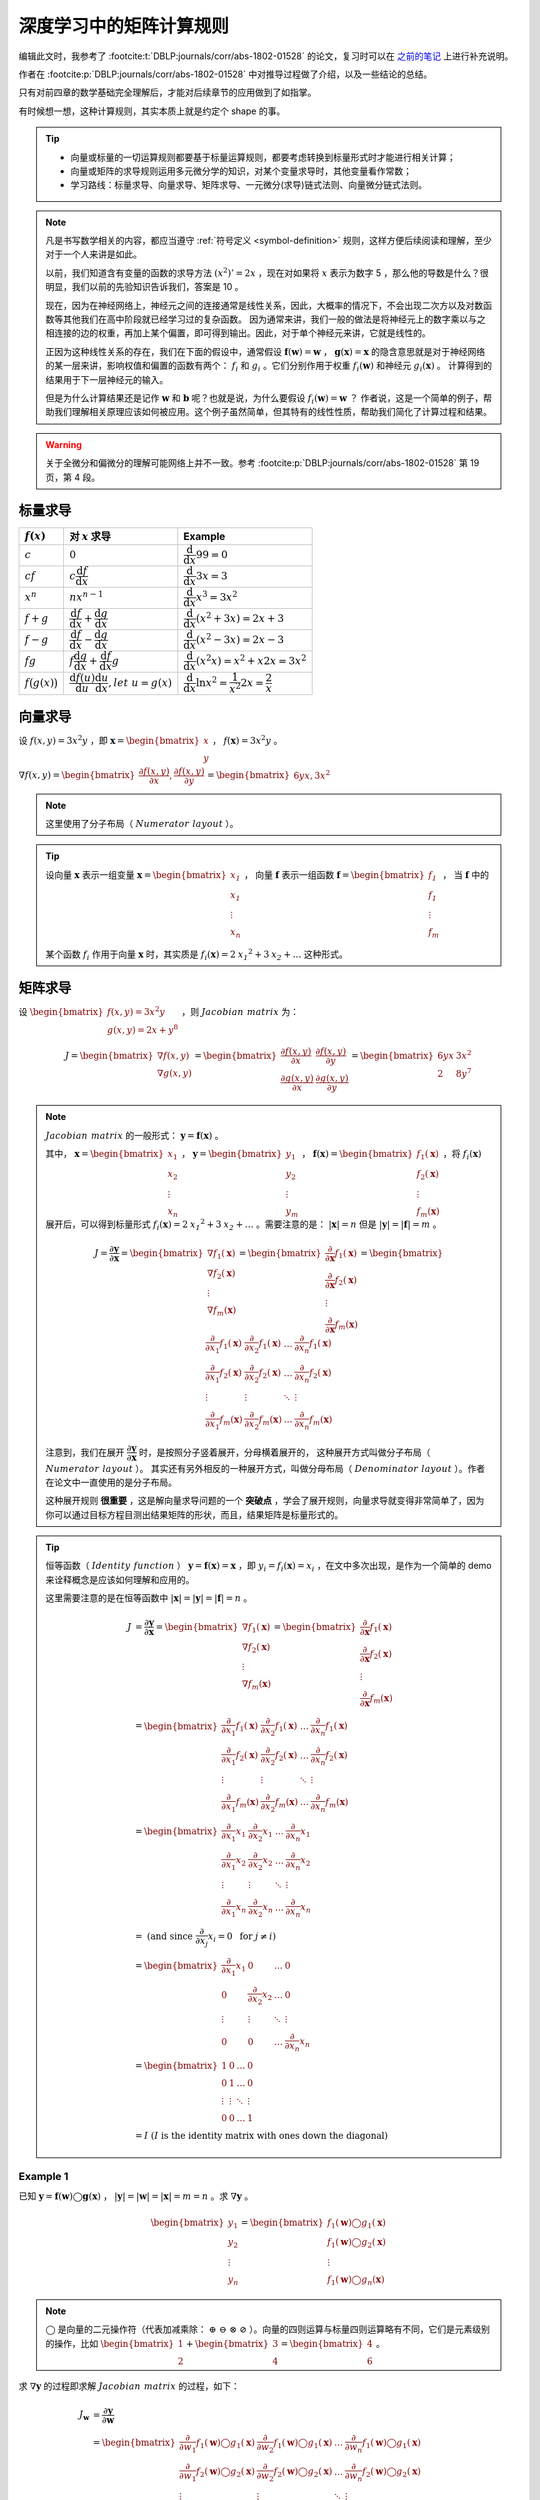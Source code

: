 ========================
深度学习中的矩阵计算规则
========================

编辑此文时，我参考了 :footcite:t:`DBLP:journals/corr/abs-1802-01528` 的论文，复习时可以在
`之前的笔记 <https://www.kdocs.cn/p/135966556760>`_ 上进行补充说明。

作者在 :footcite:p:`DBLP:journals/corr/abs-1802-01528` 中对推导过程做了介绍，以及一些结论的总结。

只有对前四章的数学基础完全理解后，才能对后续章节的应用做到了如指掌。

有时候想一想，这种计算规则，其实本质上就是约定个 shape 的事。

.. tip:: 

    - 向量或标量的一切运算规则都要基于标量运算规则，都要考虑转换到标量形式时才能进行相关计算；
    - 向量或矩阵的求导规则运用多元微分学的知识，对某个变量求导时，其他变量看作常数；
    - 学习路线：标量求导、向量求导、矩阵求导、一元微分(求导)链式法则、向量微分链式法则。

.. note:: 

    凡是书写数学相关的内容，都应当遵守 :ref:`符号定义 <symbol-definition>` 规则，这样方便后续阅读和理解，至少对于一个人来讲是如此。

    以前，我们知道含有变量的函数的求导方法 :math:`(x^2)'=2x` ，现在对如果将 :math:`x` 表示为数字 5 ，那么他的导数是什么？很明显，我们以前的先验知识告诉我们，答案是 10 。

    现在，因为在神经网络上，神经元之间的连接通常是线性关系，因此，大概率的情况下，不会出现二次方以及对数函数等其他我们在高中阶段就已经学习过的复杂函数。
    因为通常来讲，我们一般的做法是将神经元上的数字乘以与之相连接的边的权重，再加上某个偏置，即可得到输出。因此，对于单个神经元来讲，它就是线性的。
    
    正因为这种线性关系的存在，我们在下面的假设中，通常假设 :math:`\mathbf{f}(\mathbf{w})=\mathbf{w}` ， :math:`\mathbf{g}(\mathbf{x})=\mathbf{x}`
    的隐含意思就是对于神经网络的某一层来讲，影响权值和偏置的函数有两个： :math:`f_i` 和 :math:`g_i` 。它们分别作用于权重 :math:`f_i(\mathbf{w})` 和神经元 :math:`g_i(\mathbf{x})` 。
    计算得到的结果用于下一层神经元的输入。
    
    但是为什么计算结果还是记作 :math:`\mathbf{w}` 和 :math:`\mathbf{b}` 呢？也就是说，为什么要假设 :math:`f_i(\mathbf{w})=\mathbf{w}` ？
    作者说，这是一个简单的例子，帮助我们理解相关原理应该如何被应用。这个例子虽然简单，但其特有的线性性质，帮助我们简化了计算过程和结果。

.. warning:: 

    关于全微分和偏微分的理解可能网络上并不一致。参考 :footcite:p:`DBLP:journals/corr/abs-1802-01528` 第 19 页，第 4 段。

.. _scalar-derivative-rules:

标量求导
--------

.. csv-table::
    :header: ":math:`f(x)`", "对 :math:`x` 求导", "Example"

    ":math:`c`", ":math:`0`", ":math:`\dfrac{\mathrm d}{\mathrm d x}99=0`"
    ":math:`cf`", ":math:`c\dfrac{\mathrm d f}{\mathrm d x}`", ":math:`\dfrac{\mathrm d}{\mathrm d x}3x=3`"
    ":math:`x^n`", ":math:`nx^{n-1}`", ":math:`\dfrac{\mathrm d}{\mathrm d x}x^3=3x^2`"
    ":math:`f+g`", ":math:`\dfrac{\mathrm d f}{\mathrm d x}+\dfrac{\mathrm d g}{\mathrm d x}`", ":math:`\dfrac{\mathrm d}{\mathrm d x}(x^2+3x)=2x+3`"
    ":math:`f-g`", ":math:`\dfrac{\mathrm d f}{\mathrm d x}-\dfrac{\mathrm d g}{\mathrm d x}`", ":math:`\dfrac{\mathrm d}{\mathrm d x}(x^2-3x)=2x-3`"
    ":math:`fg`", ":math:`f\dfrac{\mathrm d g}{\mathrm d x}+\dfrac{\mathrm d f}{\mathrm d x}g`", ":math:`\dfrac{\mathrm d}{\mathrm d x}(x^2x)=x^2+x2x=3x^2`"
    ":math:`f\big(g(x)\big)`", ":math:`\dfrac{\mathrm d f(u)}{\mathrm d u}\dfrac{\mathrm d u}{\mathrm d x}, let\ u= g(x)`", ":math:`\dfrac{\mathrm d}{\mathrm d x}\ln{x^2}=\dfrac{1}{x^2}2x=\dfrac{2}{x}`"

向量求导
--------

设 :math:`f(x, y) = 3 x^2 y` ，即 :math:`\mathbf{x} = \begin{bmatrix} x \\ y \end{bmatrix}` ， :math:`f(\mathbf{x})=3x^2y` 。

:math:`\nabla f(x, y) =\begin{bmatrix}\dfrac{\partial f(x,y)}{\partial x}, \dfrac{\partial f(x,y)}{\partial y}\end{bmatrix}=\begin{bmatrix}6yx, 3x^2\end{bmatrix}`

.. note:: 

    这里使用了分子布局（ :math:`\mathit{Numerator\ layout}` ）。
    
.. tip:: 

    设向量 :math:`\mathbf{x}` 表示一组变量 :math:`\mathbf{x} = \begin{bmatrix} \mathit{x_1} \\ \mathit{x_1} \\ \vdots \\ \mathit{x_n} \\ \end{bmatrix}` ，
    向量 :math:`\mathbf{f}` 表示一组函数 :math:`\mathbf{f} = \begin{bmatrix} \mathit{f_1} \\ \mathit{f_1} \\ \vdots \\ \mathit{f_m} \\ \end{bmatrix}` ，
    当 :math:`\mathbf{f}` 中的某个函数 :math:`\mathit{f_i}` 作用于向量 :math:`\mathbf{x}` 时，其实质是
    :math:`f_i(\mathbf{x}) = 2 \mathit{x_1}^2 + 3 \mathit{x_2} + \dots` 这种形式。

矩阵求导
--------

设 :math:`\begin{bmatrix}f(x,y)=3x^2y \\ g(x,y)=2x+y^8 \end{bmatrix}` ，则 :math:`\mathit{Jacobian\ matrix}` 为：

.. math::

    J = 
        \begin{bmatrix}
            \nabla f(x,y) \\\\
            \nabla g(x,y) 
        \end{bmatrix} = 
        \begin{bmatrix}
            \dfrac{\partial f(x,y)}{\partial x} & \dfrac{\partial f(x,y)}{\partial y} \\\\
            \dfrac{\partial g(x,y)}{\partial x} & \dfrac{\partial g(x,y)}{\partial y}
        \end{bmatrix} = 
        \begin{bmatrix}
            6yx & 3x^2 \\\\
            2 & 8y^7
        \end{bmatrix}


.. note:: 

    :math:`\mathit{Jacobian\ matrix}` 的一般形式： :math:`\mathbf{y}=\mathbf{f}(\mathbf{x})` 。

    其中， :math:`\mathbf{x}=\begin{bmatrix} x_1 \\ x_2 \\ \vdots \\ x_n \end{bmatrix}` ，
    :math:`\mathbf{y}=\begin{bmatrix} y_1 \\ y_2 \\ \vdots \\ y_m \end{bmatrix}` ，
    :math:`\mathbf{f}(\mathbf{x})=\begin{bmatrix} f_1(\mathbf{x}) \\ f_2(\mathbf{x}) \\ \vdots \\ f_m(\mathbf{x}) \end{bmatrix}`
    ，将 :math:`f_i(\mathbf{x})` 展开后，可以得到标量形式 :math:`f_i(\mathbf{x}) = 2 \mathit{x_1}^2 + 3 \mathit{x_2} + \dots`
    。需要注意的是： :math:`|\mathbf{x}|=n` 但是 :math:`|\mathbf{y}|=|\mathbf{f}|=m` 。
    
    .. math::

        J = 
            \dfrac{\partial \mathbf{y}}{\partial \mathbf{x}} =
            \begin{bmatrix}
                \nabla f_1(\mathbf{x}) \\\\
                \nabla f_2(\mathbf{x}) \\\\
                \vdots \\\\
                \nabla f_m(\mathbf{x})
            \end{bmatrix} = 
            \begin{bmatrix}
                \dfrac{\partial}{\partial \mathbf{x}}f_1(\mathbf{x}) \\\\
                \dfrac{\partial}{\partial \mathbf{x}}f_2(\mathbf{x}) \\\\
                \vdots \\\\
                \dfrac{\partial}{\partial \mathbf{x}}f_m(\mathbf{x})
            \end{bmatrix} = 
            \begin{bmatrix}
                \dfrac{\partial}{\partial x_1}f_1(\mathbf{x}) & \dfrac{\partial}{\partial x_2}f_1(\mathbf{x}) & \dots & \dfrac{\partial}{\partial x_n}f_1(\mathbf{x}) \\\\
                \dfrac{\partial}{\partial x_1}f_2(\mathbf{x}) & \dfrac{\partial}{\partial x_2}f_2(\mathbf{x}) & \dots & \dfrac{\partial}{\partial x_n}f_2(\mathbf{x}) \\\\
                \vdots & \vdots & \ddots & \vdots \\\\
                \dfrac{\partial}{\partial x_1}f_m(\mathbf{x}) & \dfrac{\partial}{\partial x_2}f_m(\mathbf{x}) & \dots & \dfrac{\partial}{\partial x_n}f_m(\mathbf{x})
            \end{bmatrix}

    注意到，我们在展开 :math:`\dfrac{\partial \mathbf{y}}{\partial \mathbf{x}}` 时，是按照分子竖着展开，分母横着展开的，
    这种展开方式叫做分子布局（ :math:`\mathit{Numerator\ layout}` ）。
    其实还有另外相反的一种展开方式，叫做分母布局（ :math:`\mathit{Denominator\ layout}` ）。作者在论文中一直使用的是分子布局。

    这种展开规则 **很重要** ，这是解向量求导问题的一个 **突破点** ，学会了展开规则，向量求导就变得非常简单了，因为你可以通过目标方程目测出结果矩阵的形状，而且，结果矩阵是标量形式的。

.. tip:: 

    恒等函数（ :math:`\mathit{Identity\ function}` ） :math:`\mathbf{y}=\mathbf{f}(\mathbf{x})=\mathbf{x}` ，即 :math:`y_i = f_i(\mathbf{x})=x_i` ，在文中多次出现，是作为一个简单的 demo 来诠释概念是应该如何理解和应用的。

    这里需要注意的是在恒等函数中 :math:`|\mathbf{x}|=|\mathbf{y}|=|\mathbf{f}|=n` 。

    .. math::

        J &= 
            \dfrac{\partial \mathbf{y}}{\partial \mathbf{x}} =
            \begin{bmatrix}
            \nabla f_1(\mathbf{x}) \\\\
            \nabla f_2(\mathbf{x}) \\\\
            \vdots \\\\
            \nabla f_m(\mathbf{x})
            \end{bmatrix} = 
            \begin{bmatrix}
            \dfrac{\partial}{\partial \mathbf{x}}f_1(\mathbf{x}) \\\\
            \dfrac{\partial}{\partial \mathbf{x}}f_2(\mathbf{x}) \\\\
            \vdots \\\\
            \dfrac{\partial}{\partial \mathbf{x}}f_m(\mathbf{x})
            \end{bmatrix} \\\\
        &= \begin{bmatrix}
            \dfrac{\partial}{\partial x_1}f_1(\mathbf{x}) & \dfrac{\partial}{\partial x_2}f_1(\mathbf{x}) & \dots & \dfrac{\partial}{\partial x_n}f_1(\mathbf{x}) \\\\
            \dfrac{\partial}{\partial x_1}f_2(\mathbf{x}) & \dfrac{\partial}{\partial x_2}f_2(\mathbf{x}) & \dots & \dfrac{\partial}{\partial x_n}f_2(\mathbf{x}) \\\\
            \vdots & \vdots & \ddots & \vdots \\\\
            \dfrac{\partial}{\partial x_1}f_m(\mathbf{x}) & \dfrac{\partial}{\partial x_2}f_m(\mathbf{x}) & \dots & \dfrac{\partial}{\partial x_n}f_m(\mathbf{x})
            \end{bmatrix} \\\\
        &= \begin{bmatrix}
            \dfrac{\partial}{\partial x_1}x_1 & \dfrac{\partial}{\partial x_2}x_1 & \dots & \dfrac{\partial}{\partial x_n}x_1 \\\\
            \dfrac{\partial}{\partial x_1}x_2 & \dfrac{\partial}{\partial x_2}x_2 & \dots & \dfrac{\partial}{\partial x_n}x_2 \\\\
            \vdots & \vdots & \ddots & \vdots \\\\
            \dfrac{\partial}{\partial x_1}x_n & \dfrac{\partial}{\partial x_2}x_n & \dots & \dfrac{\partial}{\partial x_n}x_n
            \end{bmatrix} \\\\
        &= \text{ (and since } \dfrac{\partial}{\partial x_j}x_i=0\ \text{ for } j \neq i \text{)} \\\\
        &= \begin{bmatrix}
            \dfrac{\partial}{\partial x_1}x_1 & 0 & \dots & 0 \\\\
            0 & \dfrac{\partial}{\partial x_2}x_2 & \dots & 0 \\\\
            \vdots & \vdots & \ddots & \vdots \\\\
            0 & 0 & \dots & \dfrac{\partial}{\partial x_n}x_n
            \end{bmatrix} \\\\
        &= \begin{bmatrix}
            1 & 0 & \dots & 0 \\\\
            0 & 1 & \dots & 0 \\\\
            \vdots & \vdots & \ddots & \vdots \\\\
            0 & 0 & \dots & 1
            \end{bmatrix} \\\\
        &= I\ (I\ \mathrm{is\ the\ identity\ matrix\ with\ ones\ down\ the\ diagonal})

Example 1
~~~~~~~~~~

已知 :math:`\mathbf{y}=\mathbf{f}(\mathbf{w})\bigcirc\mathbf{g}(\mathbf{x})` ， :math:`|\mathbf{y}|=|\mathbf{w}|=|\mathbf{x}|=m=n` 。求 :math:`\nabla \mathbf{y}` 。

.. math::

    \begin{bmatrix}
    y_1 \\\\ y_2 \\\\ \vdots \\\\ y_n
    \end{bmatrix} = 
    \begin{bmatrix}
    f_1(\mathbf{w}) \bigcirc g_1(\mathbf{x}) \\\\
    f_1(\mathbf{w}) \bigcirc g_2(\mathbf{x}) \\\\
    \vdots \\\\
    f_1(\mathbf{w}) \bigcirc g_n(\mathbf{x})
    \end{bmatrix}

.. note:: 

    :math:`\bigcirc` 是向量的二元操作符（代表加减乘除： :math:`\oplus\ \ominus\ \otimes\ \oslash` ）。向量的四则运算与标量四则运算略有不同，它们是元素级别的操作，比如
    :math:`\begin{bmatrix} 1 \\ 2 \end{bmatrix} + \begin{bmatrix} 3 \\ 4 \end{bmatrix} = \begin{bmatrix} 4 \\ 6 \end{bmatrix}` 。

求 :math:`\nabla \mathbf{y}` 的过程即求解 :math:`\mathit{Jacobian\ matrix}` 的过程，如下：

.. math::

    J_\mathbf{w} 
    &= \dfrac{\partial \mathbf{y}}{\partial \mathbf{w}} \\\\
    &= \begin{bmatrix} 
        \dfrac{\partial}{\partial w_1}f_1(\mathbf{w}) \bigcirc g_1(\mathbf{x}) & \dfrac{\partial}{\partial w_2}f_1(\mathbf{w}) \bigcirc g_1(\mathbf{x}) & \dots & \dfrac{\partial}{\partial w_n}f_1(\mathbf{w}) \bigcirc g_1(\mathbf{x}) \\\\
        \dfrac{\partial}{\partial w_1}f_2(\mathbf{w}) \bigcirc g_2(\mathbf{x}) & \dfrac{\partial}{\partial w_2}f_2(\mathbf{w}) \bigcirc g_2(\mathbf{x}) & \dots & \dfrac{\partial}{\partial w_n}f_2(\mathbf{w}) \bigcirc g_2(\mathbf{x}) \\\\
        \vdots & \vdots & \ddots & \vdots \\\\
        \dfrac{\partial}{\partial w_1}f_n(\mathbf{w}) \bigcirc g_n(\mathbf{x}) & \dfrac{\partial}{\partial w_2}f_n(\mathbf{w}) \bigcirc g_n(\mathbf{x}) & \dots & \dfrac{\partial}{\partial w_n}f_n(\mathbf{w}) \bigcirc g_n(\mathbf{x})
        \end{bmatrix} \\\\
    &= \text{(and since } \dfrac{\partial}{\partial w_j}\big(f_i(\mathbf{w}) \bigcirc g_i(\mathbf{x}) \big) = 0\ \text{ for } j \neq i \text{)} \\\\
    &= \begin{bmatrix}
        \dfrac{\partial}{\partial w_1}f_1(w_1) \bigcirc g_1(x_1) & 0 & \dots & 0 \\\\
        0 & \dfrac{\partial}{\partial w_2}f_2(w_2) \bigcirc g_2(x_2) & \dots & 0 \\\\
        \vdots & \vdots & \ddots & \vdots \\\\
        0 & 0 & \dots & \dfrac{\partial}{\partial w_n}f_n(w_n) \bigcirc g_n(x_n)
        \end{bmatrix} \\\\
    &= diag\big(\dfrac{\partial}{\partial w_1}f_1(w_1) \bigcirc g_1(x_1) \quad \dfrac{\partial}{\partial w_2}f_2(w_2) \bigcirc g_2(x_2) \quad \dots \quad \dfrac{\partial}{\partial w_n}f_n(w_n) \bigcirc g_n(x_n) \big) \\\\
    &= \text{(and assume } \mathbf{f}(\mathbf{w})=\mathbf{w}\text{, for most case)} \\\\
    &= \text{(and so }f_i(\mathbf{w})=\mathbf{w}\text{)} \\\\
    &= \text{(and then }f_i(w_i)=w_i\text{)} \\\\
    &= diag\big(\dfrac{\partial}{\partial w_1} w_1 \bigcirc x_1 \quad \dfrac{\partial}{\partial w_2} w_2 \bigcirc x_2 \quad \dots \quad \dfrac{\partial}{\partial w_n} w_n \bigcirc x_n \big)

同理：

.. math::

    J_\mathbf{x} 
    &= \dfrac{\partial \mathbf{y}}{\partial \mathbf{x}} \\\\
    &= \begin{bmatrix} 
        \dfrac{\partial}{\partial x_1}f_1(\mathbf{w}) \bigcirc g_1(\mathbf{x}) & \dfrac{\partial}{\partial x_2}f_1(\mathbf{w}) \bigcirc g_1(\mathbf{x}) & \dots & \dfrac{\partial}{\partial x_n}f_1(\mathbf{w}) \bigcirc g_1(\mathbf{x}) \\\\
        \dfrac{\partial}{\partial x_1}f_2(\mathbf{w}) \bigcirc g_2(\mathbf{x}) & \dfrac{\partial}{\partial x_2}f_2(\mathbf{w}) \bigcirc g_2(\mathbf{x}) & \dots & \dfrac{\partial}{\partial x_n}f_2(\mathbf{w}) \bigcirc g_2(\mathbf{x}) \\\\
        \vdots & \vdots & \ddots & \vdots \\\\
        \dfrac{\partial}{\partial x_1}f_n(\mathbf{w}) \bigcirc g_n(\mathbf{x}) & \dfrac{\partial}{\partial x_2}f_n(\mathbf{w}) \bigcirc g_n(\mathbf{x}) & \dots & \dfrac{\partial}{\partial x_n}f_n(\mathbf{w}) \bigcirc g_n(\mathbf{x})
        \end{bmatrix} \\\\
    &= \text{(and since } \dfrac{\partial}{\partial x_j}\big(f_i(\mathbf{w}) \bigcirc g_i(\mathbf{x}) \big) = 0\ \text{ for } j \neq i \text{)} \\\\
    &= \begin{bmatrix}
        \dfrac{\partial}{\partial x_1}f_1(w_1) \bigcirc g_1(x_1) & 0 & \dots & 0 \\\\
        0 & \dfrac{\partial}{\partial x_2}f_2(w_2) \bigcirc g_2(x_2) & \dots & 0 \\\\
        \vdots & \vdots & \ddots & \vdots \\\\
        0 & 0 & \dots & \dfrac{\partial}{\partial x_n}f_n(w_n) \bigcirc g_n(x_n)
        \end{bmatrix} \\\\
    &= diag\big(\dfrac{\partial}{\partial x_1}f_1(w_1) \bigcirc g_1(x_1) \quad \dfrac{\partial}{\partial x_2}f_2(w_2) \bigcirc g_2(x_2) \quad \dots \quad \dfrac{\partial}{\partial x_n}f_n(w_n) \bigcirc g_n(x_n) \big) \\\\
    &= \text{(and assume } \mathbf{g}(\mathbf{x})=\mathbf{x}\text{, for most case)} \\\\
    &= \text{(and so }g_i(\mathbf{x})=\mathbf{x}\text{)} \\\\
    &= \text{(and then }g_i(x_i)=x_i\text{)} \\\\
    &= diag\big(\dfrac{\partial}{\partial x_1} w_1 \bigcirc x_1 \quad \dfrac{\partial}{\partial x_2} w_2 \bigcirc x_2 \quad \dots \quad \dfrac{\partial}{\partial x_n} w_n \bigcirc x_n \big)

综上， 

.. math::
        
    \dfrac{\partial}{\partial \mathbf{w}}\mathbf{f}(\mathbf{w}) \oplus \mathbf{f}(\mathbf{x}) 
    &= diag\big(\dfrac{\partial}{\partial w_1} w_1 \oplus x_1 \quad \dfrac{\partial}{\partial w_2} w_2 \oplus x_2 \quad \dots \quad \dfrac{\partial}{\partial w_n} w_n \oplus x_n \big) \\\\
    &= diag\big(1 \quad 1 \quad \dots \quad 1 \big) = I \\\\

    \dfrac{\partial}{\partial \mathbf{w}}\mathbf{f}(\mathbf{w}) \ominus \mathbf{f}(\mathbf{x}) 
    &= diag\big(\dfrac{\partial}{\partial w_1} w_1 \ominus x_1 \quad \dfrac{\partial}{\partial w_2} w_2 \ominus x_2 \quad \dots \quad \dfrac{\partial}{\partial w_n} w_n \ominus x_n \big) \\\\
    &= diag\big(1 \quad 1 \quad \dots \quad 1 \big) = I \\\\

    \dfrac{\partial}{\partial \mathbf{w}}\mathbf{f}(\mathbf{w}) \otimes \mathbf{f}(\mathbf{x}) 
    &= diag\big(\dfrac{\partial}{\partial w_1} w_1 \otimes x_1 \quad \dfrac{\partial}{\partial w_2} w_2 \otimes x_2 \quad \dots \quad \dfrac{\partial}{\partial w_n} w_n \otimes x_n \big) \\\\
    &= diag\big(w_1 \quad w_2 \quad \dots \quad w_n \big) = diag\big(\mathbf{w}\big) \\\\

    \dfrac{\partial}{\partial \mathbf{w}}\mathbf{f}(\mathbf{w}) \oslash \mathbf{f}(\mathbf{x}) 
    &= diag\big(\dfrac{\partial}{\partial w_1} w_1 \oslash x_1 \quad \dfrac{\partial}{\partial w_2} w_2 \oslash x_2 \quad \dots \quad \dfrac{\partial}{\partial w_n} w_n \oslash x_n \big) \\\\
    &= diag\big(\dfrac{1}{x_1} \quad \dfrac{1}{x_2} \quad \dots \quad \dfrac{1}{x_n} \big) \\\\

    \dfrac{\partial}{\partial \mathbf{x}}\mathbf{f}(\mathbf{w}) \oplus \mathbf{f}(\mathbf{x}) 
    &= diag\big(\dfrac{\partial}{\partial x_1} w_1 \oplus x_1 \quad \dfrac{\partial}{\partial x_2} w_2 \oplus x_2 \quad \dots \quad \dfrac{\partial}{\partial x_n} w_n \oplus x_n \big) \\\\
    &= diag\big(1 \quad 1 \quad \dots \quad 1 \big) = I \\\\

    \dfrac{\partial}{\partial \mathbf{x}}\mathbf{f}(\mathbf{w}) \ominus \mathbf{f}(\mathbf{x}) 
    &= diag\big(\dfrac{\partial}{\partial x_1} w_1 \ominus x_1 \quad \dfrac{\partial}{\partial x_2} w_2 \ominus x_2 \quad \dots \quad \dfrac{\partial}{\partial x_n} w_n \ominus x_n \big) \\\\
    &= diag\big(-1 \quad -1 \quad \dots \quad -1 \big) = -I \\\\

    \dfrac{\partial}{\partial \mathbf{x}}\mathbf{f}(\mathbf{w}) \otimes \mathbf{f}(\mathbf{x}) 
    &= diag\big(\dfrac{\partial}{\partial x_1} w_1 \otimes x_1 \quad \dfrac{\partial}{\partial x_2} w_2 \otimes x_2 \quad \dots \quad \dfrac{\partial}{\partial x_n} w_n \otimes x_n \big) \\\\
    &= diag\big(w_1 \quad w_2 \quad \dots \quad w_n \big) = diag\big(\mathbf{w}\big) \\\\

    \dfrac{\partial}{\partial \mathbf{x}}\mathbf{f}(\mathbf{w}) \oslash \mathbf{f}(\mathbf{x}) 
    &= diag\big(\dfrac{\partial}{\partial x_1} w_1 \oslash x_1 \quad \dfrac{\partial}{\partial x_2} w_2 \oslash x_2 \quad \dots \quad \dfrac{\partial}{\partial x_n} w_n \oslash x_n \big) \\\\
    &= diag\big(-\dfrac{w_1}{x_1^2} \quad -\dfrac{w_2}{x_2^2} \quad \dots \quad -\dfrac{w_n}{x_n^2} \big) \\\\

.. note:: 

    当含有常数项时，:math:`\mathbf{y}=\mathbf{f}(\mathbf{w})\bigcirc\mathbf{g}(\mathbf{x})` 变成了 :math:`\mathbf{y}=\mathbf{f}(\mathbf{w})\bigcirc\mathbf{g}(z)` ，其中 :math:`\mathbf{g}(z)=\vec{1}z` 。

Example 2
~~~~~~~~~~

已知 :math:`y=sum\big(\mathbf{f}(\mathbf{x})\big)=\displaystyle\sum_{i=1}^n f_i(\mathbf{x})` 求 :math:`\nabla y` 。

.. math::

    \nabla y 
    &= \dfrac{\partial y}{\partial \mathbf{x}} = \begin{bmatrix} \dfrac{\partial y}{\partial x_1} \quad \dfrac{\partial y}{\partial x_2} \quad \dots \quad \dfrac{\partial y}{\partial x_n} \end{bmatrix} \\\\
    &= \begin{bmatrix} \dfrac{\partial}{\partial x_1}\displaystyle\sum_i f_i(\mathbf{x}) \quad \dfrac{\partial}{\partial x_2}\displaystyle\sum_i f_i(\mathbf{x}) \quad \dots \quad \dfrac{\partial}{\partial x_n}\displaystyle\sum_i f_i(\mathbf{x}) \end{bmatrix} \\\\
    &= \begin{bmatrix} \displaystyle\sum_i \dfrac{\partial f_i(\mathbf{x})}{\partial x_1} \quad \displaystyle\sum_i \dfrac{\partial f_i(\mathbf{x})}{\partial x_2} \quad \dots \quad \displaystyle\sum_i \dfrac{\partial f_i(\mathbf{x})}{\partial x_n} \end{bmatrix} \\\\
    &= \text{(and assume } \mathbf{f}(\mathbf{x})=\mathbf{x} \text{, so, }f_i(\mathbf{x})=x_i \text{)} \\\\
    &= \begin{bmatrix} \displaystyle\sum_i \dfrac{\partial x_i}{\partial x_1} \quad \displaystyle\sum_i \dfrac{\partial x_i}{\partial x_2} \quad \dots \quad \displaystyle\sum_i \dfrac{\partial x_i}{\partial x_n} \end{bmatrix} \\\\
    &= \text{and since } \dfrac{\partial}{\partial x_j}x_i=0 \text{, for} j \neq i \text{)} \\\\
    &= \begin{bmatrix} \dfrac{\partial x_1}{\partial x_1} \quad \dfrac{\partial x_2}{\partial x_2} \quad \dots \quad \dfrac{\partial x_n}{\partial x_n} \end{bmatrix} \\\\
    &= \begin{bmatrix} 1 \quad 1 \quad \dots \quad 1 \end{bmatrix}
    
Example 3
~~~~~~~~~~

已知 :math:`y=sum\big(\mathbf{f}(\mathbf{x}z)\big)` 求 :math:`\nabla y` 。

.. math::

    \dfrac{\partial y}{\partial \mathbf{x}}
    &= \begin{bmatrix} \dfrac{\partial}{\partial x_1}\displaystyle\sum_i x_iz) \quad \dfrac{\partial}{\partial x_2}\displaystyle\sum_i x_iz) \quad \dots \quad \dfrac{\partial}{\partial x_n}\displaystyle\sum_i x_iz) \end{bmatrix} \\\\
    \ &= \begin{bmatrix} z \quad z \quad \dots \quad z \end{bmatrix} \\\\
    \dfrac{\partial y}{\partial z} 
    &= \dfrac{\partial}{\partial z}\displaystyle\sum_i x_iz \quad \text{(and the shape is 1} \times \text{1)}\\\\
    \ &= \displaystyle\sum_i x_i \\\\
    \ &= sum(\mathbf{x}) \\\\
    \nabla y &= \begin{bmatrix} \dfrac{\partial y}{\partial \mathbf{x}} \quad \dfrac{\partial y}{\partial z} \end{bmatrix}

标量链式法则
------------

在神经网络中，我们通常需要的是向量链式求导规则，下面我们将从标量链式法则引出向量求导的链式法则。

论文中将标量链式法则称作单变量链式法则，这是标量对标量的求导规则，我们在高中就学过了。比如函数表达式为 :math:`y = f(g(x))` 或 :math:`(f \circ g)(x)` 。
它的导数为 :math:`y'=f'(g(x))g'(x)` 或记作 :math:`\dfrac{\mathrm{d}y}{\mathrm{d}x}=\dfrac{\mathrm{d}y}{\mathrm{d}u}\dfrac{\mathrm{d}u}{\mathrm{d}x}` 。

这是只有一个变量的情况，如果有两个或多个变量时情况就不太一样了。

以嵌套表达式 :math:`y(x)=x+x^2` 为例，探讨其求导方法。

如果用 :math:`\dfrac{\mathrm{d}y}{\mathrm{d}x}=\dfrac{\mathrm{d}}{\mathrm{d}x}x+\dfrac{\mathrm{d}}{\mathrm{d}x}x^2=1+2x`
的方式求导，使用的还是标量求导方式，没有用到链式法则。

下面将使用单变量全微分法则进行求导。

.. note:: 

    **全微分** 假设所有变量都互相依赖， **偏微分** 假设除 :math:`x` 外，其他都是常量。因此做全微分时，务必记住其他变量也可能是 :math:`x` 的函数，全微分公式如下：

    .. math::

        \dfrac{\partial f(x, u_1, \dots, u_n)}{\partial x}
        =\dfrac{\partial f}{\partial x} + \dfrac{\partial f}{\partial u_1}\dfrac{\partial u_1}{\partial x} + \dots + \dfrac{\partial f}{\partial u_n}\dfrac{\partial u_n}{\partial x}
        =\dfrac{\partial f}{\partial x} + \displaystyle\sum_{i=1}^n \dfrac{\partial f}{\partial u_i}\dfrac{\partial u_i}{\partial x}

    它也可以化简为：

    .. math::

        \dfrac{\partial f(u_1, \dots, u_{n+1})}{\partial x}
        =\displaystyle\sum_{i=1}^{n+1} \dfrac{\partial f}{\partial u_i}\dfrac{\partial u_i}{\partial x}

    它的向量点积表示形式：

    .. math::

        \displaystyle\sum_{i=1}^{n+1} \dfrac{\partial f}{\partial u_i}\dfrac{\partial u_i}{\partial x}
        =\dfrac{\partial f}{\partial \mathbf{u}} \cdot \dfrac{\partial \mathbf{u}}{\partial x}

    它的向量乘法表示形式：

    .. math::

        \displaystyle\sum_{i=1}^{n+1} \dfrac{\partial f}{\partial u_i}\dfrac{\partial u_i}{\partial x}
        =\dfrac{\partial f}{\partial \mathbf{u}} \dfrac{\partial \mathbf{u}}{\partial x}

首先，设置中间变量 :math:`u_1` 和 :math:`u_2` ：

.. math::

    \begin{align}
    u_1(x)&=x^2 \\
    u_2(x, u_1)&=x+u_1, \ for \ y=f(x)=u_2(x, u_1)
    \end{align}

然后，应用全微分公式求导：

.. math::

    \begin{align}
    \dfrac{\partial f(x, u_1)}{\partial x} &= \dfrac{\partial u_2(x, u_1)}{\partial x}  \\
    &= \dfrac{\partial u_2}{\partial x} + \dfrac{\partial u_2}{\partial u_1}\dfrac{\partial u_1}{\partial x} \\
    &=  1 + 2x
    \end{align}

.. hint:: 
    
    这里的 :math:`f` 与 :math:`u_2` 是一个意思，即，
    
    .. math::

        \dfrac{\partial u_2}{\partial x} + \dfrac{\partial u_2}{\partial u_1}\dfrac{\partial u_1}{\partial x} 
        =\dfrac{\partial f}{\partial x} + \dfrac{\partial f}{\partial u_1}\dfrac{\partial u_1}{\partial x}

.. hint:: 

    虽然引入了两个中间变量，但是不能将其称之为多变量全微分法则，因为只有 :math:`x` 会影响输出。

.. note:: 

    自动求导（Automatic Differentiation）是 PyTorch 中内置的求导规则，它包括两步：
    
    - 前向求导（Forward Differentiation） :math:`\dfrac{\mathrm{d}y}{\mathrm{d}x}=\dfrac{\mathrm{d}u}{\mathrm{d}x}\dfrac{\mathrm{d}y}{\mathrm{d}u}`
    - 反向求导（Backward Differentiation，也叫 Back Propagation） :math:`\dfrac{\mathrm{d}y}{\mathrm{d}x}=\dfrac{\mathrm{d}y}{\mathrm{d}u}\dfrac{\mathrm{d}u}{\mathrm{d}x}`

    从数据流的角度看：
    
    - 前向求导就是当自变量（输入）取值发生变化时，会如何影响因变量（输出）
    - 反向求导就是当因变量（输出）取值发生变化时，会如何影响自变量（输入），反向求导可以一次性确定所有函数变量的变化量，所以它常被用来更新网络参数

向量链式法则
------------

向量链式法则和标量链式法则极其相似。因为是向量求导，所以求导结果遵从 :math:`\mathit{Jacobian\ matrix}` 的 shape。

以一个例子作为引入点，探讨向量链式求导规则，然后试图将公式推广至通用。

.. math::

    \mathbf{y} = \mathbf{f}(x) 
    = \begin{bmatrix} y_1(x) \\ y_2(x) \end{bmatrix}
    = \begin{bmatrix} f_1(x) \\ f_2(x) \end{bmatrix}
    = \begin{bmatrix} ln(x^2) \\ sin(3x) \end{bmatrix}

首先，设置中间变量 :math:`g_1` 和 :math:`g_2` 。

.. math::

    \mathbf{g}(x) = \begin{bmatrix} g_1(x) \\ g_2(x) \end{bmatrix}
    = \begin{bmatrix} x^2 \\ 3x \end{bmatrix}

相应地：

.. math::

    \begin{bmatrix} f_1(\mathbf{g}) \\ f_2(\mathbf{g}) \end{bmatrix}
    = \begin{bmatrix} ln(g_1) \\ sin(g_2) \end{bmatrix}

则，

.. math::

    \begin{align}
    \dfrac{\partial \mathbf{y}}{\partial x}
    &=  \begin{bmatrix} 
        \dfrac{\partial f_1(\mathbf{g})}{\partial x} \\\\ 
        \dfrac{\partial f_2(\mathbf{g})}{\partial x} 
        \end{bmatrix} \\\\
    &=  \begin{bmatrix} 
        \dfrac{\partial f_1}{\partial g_1} \dfrac{\partial g_1}{\partial x} + \dfrac{\partial f_1}{\partial g_2} \dfrac{\partial g_2}{\partial x} \\\\
        \dfrac{\partial f_2}{\partial g_1} \dfrac{\partial g_1}{\partial x} + \dfrac{\partial f_2}{\partial g_2} \dfrac{\partial g_2}{\partial x}
        \end{bmatrix} \\\\
    &=  \begin{bmatrix} 
        \dfrac{1}{g_1} 2x + 0 \\\\
        0 + cos(g_2)3
        \end{bmatrix} \\\\
    &=  \begin{bmatrix} 
        \dfrac{2}{x} \\\\
        3cos(3x)
        \end{bmatrix}
    \end{align}

上面的过程可以求出正确的结果，但是，我们仍然试图简化过程，现在，把标量形式写成向量形式：（逆 :math:`\mathit{Jacobian\ matirx}` 过程）

.. math::

    \begin{bmatrix} 
        \dfrac{\partial f_1}{\partial g_1} \dfrac{\partial g_1}{\partial x} + \dfrac{\partial f_1}{\partial g_2} \dfrac{\partial g_2}{\partial x} \\\\
        \dfrac{\partial f_2}{\partial g_1} \dfrac{\partial g_1}{\partial x} + \dfrac{\partial f_2}{\partial g_2} \dfrac{\partial g_2}{\partial x}
    \end{bmatrix}
    =   \begin{bmatrix} 
        \dfrac{\partial f_1}{\partial g_1} & \dfrac{\partial f_1}{\partial g_2} \\\\
        \dfrac{\partial f_2}{\partial g_1} & \dfrac{\partial f_2}{\partial g_2} 
        \end{bmatrix}
        \begin{bmatrix} 
        \dfrac{\partial g_1}{\partial x} \\\\ \dfrac{\partial g_2}{\partial x}
        \end{bmatrix}
    =   \dfrac{\partial \mathbf{f}}{\partial \mathbf{g}}\dfrac{\partial \mathbf{g}}{\partial x}

这说明，最终结果的 :math:`\mathit{Jacobian\ matrix}` 是另外两个 :math:`\mathit{Jacobian\ matrix}` 的乘积。我们验证一下直接使用这个结论来进行求导：

.. math::

        \dfrac{\partial \mathbf{f}}{\partial \mathbf{g}}\dfrac{\partial \mathbf{g}}{\partial x}
    =   \begin{bmatrix} 
        \dfrac{1}{g_1} & 0 \\\\
        0 & cos(g_2) 
        \end{bmatrix}
        \begin{bmatrix} 
        2x \\\\ 3
        \end{bmatrix}
    =   \begin{bmatrix} 
        \dfrac{2}{x} \\\\
        3cos(3x)
        \end{bmatrix}

我们使用向量得出了和标量一样的结果，因此
:math:`\dfrac{\partial}{\partial x}\mathbf{f}(\mathbf{g}(x))=\dfrac{\partial \mathbf{f}}{\partial \mathbf{g}}\dfrac{\partial \mathbf{g}}{\partial x}`
是正确的。如果 :math:`x` 不是标量，而是向量的话，直接用 :math:`\mathbf{x}` 来替换公式中的 :math:`x` 就可以了。相应发生变化的也就只有
:math:`\dfrac{\partial \mathbf{g}}{\partial x}` 这个 :math:`\mathit{Jacobian\ matrix}` 。相应地可以自行验证。

向量链式法则公式的优美之处在于它在我们没有察觉的时候，完美地将全微分法则包容了进来，同时公式又是那么的简洁。

之所以说包容了全微分公式，是因为 :math:`f_i` 对 :math:`g_i` 求导，会考虑 :math:`f_i` 和 :math:`g_i` 的所有组合，同理，对 :math:`g_i` 和 :math:`x_i` 也是如此。

综上，我们可以总结出更一般的向量链式法则，来应对更为普遍的情况。

.. math::

    \dfrac{\partial}{\partial \mathbf{x}}\mathbf{f}(\mathbf{g}(\mathbf{x}))
    =   \begin{bmatrix}
        \dfrac{\partial f_1}{\partial g_1} & \dots & \dfrac{\partial f_1}{\partial g_k} \\\\
        \vdots & \ddots & \vdots \\\\
        \dfrac{\partial f_m}{\partial g_1} & \dots & \dfrac{\partial f_m}{\partial g_k}
        \end{bmatrix}
        \begin{bmatrix}
        \dfrac{\partial g_1}{\partial x_1} & \dots & \dfrac{\partial g_1}{\partial x_n} \\\\
        \vdots & \ddots & \vdots \\\\
        \dfrac{\partial g_k}{\partial x_1} & \dots & \dfrac{\partial g_k}{\partial x_n}
        \end{bmatrix}

其中， :math:`m=|\mathbf{f}|` ， :math:`n=|\mathbf{x}|` ， :math:`k=|\mathbf{g}|` 。

当 :math:`f_i` 仅是 :math:`g_i` 的函数，且 :math:`g_i` 仅是 :math:`x_i` 的函数时，我们还能对上述结果进行化简，即

.. math::
    
    \dfrac{\partial}{\partial \mathbf{x}}\mathbf{f}(\mathbf{g}(\mathbf{x}))=diag(\dfrac{\partial f_i}{\partial g_i}\dfrac{\partial g_i}{\partial x_i})

到目前为止，我们就讲完了有关神经网络求导的全部知识。下面会有一些具体的案例，帮助我们理解。

参考文献
--------

.. footbibliography::

附：单词表
-----------

binary
    二元的
unary
    一元的
derivatives
    导数，或称微分
total derivative
    全微分（假设变量间互相依赖）
partical derivative
    偏微分（假设除 x 外都是常量）
with respect to
    作用于
nested
    嵌套的
whereas
    但是
commute
    交换(律)

